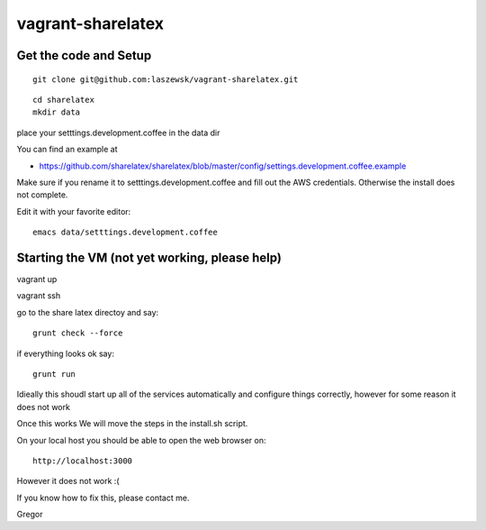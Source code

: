 vagrant-sharelatex
==================

Get the code and Setup
-------
::

  git clone git@github.com:laszewsk/vagrant-sharelatex.git


::

  cd sharelatex
  mkdir data

place your setttings.development.coffee in the data dir

You can find an example at

* https://github.com/sharelatex/sharelatex/blob/master/config/settings.development.coffee.example

Make sure if you rename it to setttings.development.coffee
and fill out the AWS credentials. Otherwise the install does not
complete.

Edit it with your favorite editor::

  emacs data/setttings.development.coffee



Starting the VM (not yet working, please help)
----------------------------------------------

vagrant up

vagrant ssh

go to the share latex directoy and say::
 
  grunt check --force

if everything looks ok say::

  grunt run

Idieally this shoudl start up all of the services automatically and configure things correctly, however for some reason it does not work

Once this works We will move the steps in the install.sh script.


On your local host you should be able to open the web browser on::

  http://localhost:3000


However it does not work :(

If you know how to fix this, please contact me.

Gregor

